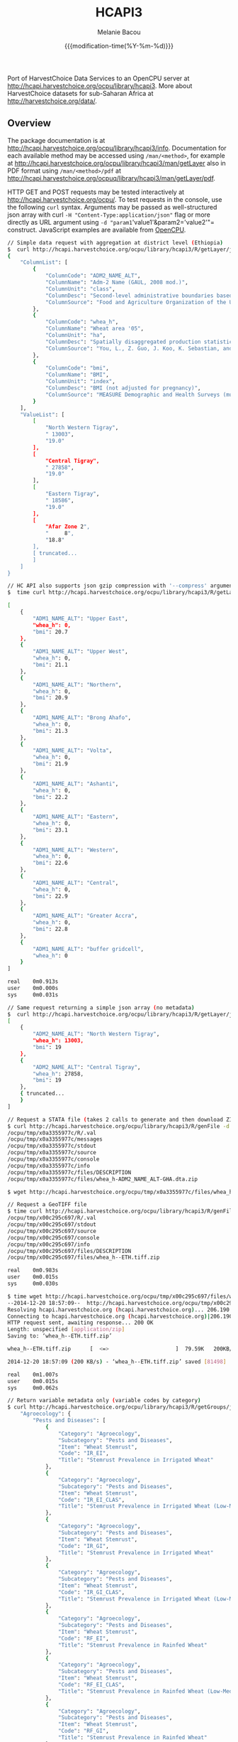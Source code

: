 #+TITLE: HCAPI3
#+AUTHOR: Melanie Bacou
#+EMAIL: mel@mbacou.com
#+DATE: {{{modification-time(%Y-%m-%d)}}}

#+OPTIONS: H:2 num:1 toc:2 \n:nil @:t ::t |:t ^:t -:t f:t *:t <:t
#+LaTeX_CLASS: mel-article
#+STARTUP: indent showstars

Port of HarvestChoice Data Services to an OpenCPU server at http://hcapi.harvestchoice.org/ocpu/library/hcapi3. More about HarvestChoice datasets for sub-Saharan Africa at http://harvestchoice.org/data/.

** Overview

The package documentation is at http://hcapi.harvestchoice.org/ocpu/library/hcapi3/info. Documentation for each available method may be accessed using =/man/<method>=, for example at http://hcapi.harvestchoice.org/ocpu/library/hcapi3/man/getLayer
also in PDF format using =/man/<method>/pdf= at
http://hcapi.harvestchoice.org/ocpuq/library/hcapi3/man/getLayer/pdf.

HTTP GET and POST requests may be tested interactively at http://hcapi.harvestchoice.org/ocpu/. To test requests in the console, use the following =curl= syntax. Arguments may be passed as well-structured json array with curl =-H "Content-Type:application/json"= flag or more directly as URL argument using =-d "param1='value1'&param2='value2'"= construct. JavaScript examples are available from [[https://www.opencpu.org/jslib.html][OpenCPU]].

#+BEGIN_SRC sh
// Simple data request with aggregation at district level (Ethiopia)
$  curl http://hcapi.harvestchoice.org/ocpu/library/hcapi3/R/getLayer/json -d '{"var": ["whea_h", "bmi"], "iso3": "ETH", "by": "ADM2_NAME_ALT", "as.class" : "list"}' -X POST -H "Content-Type:application/json"
{
    "ColumnList": [
        {
            "ColumnCode": "ADM2_NAME_ALT",
            "ColumnName": "Adm-2 Name (GAUL, 2008 mod.)",
            "ColumnUnit": "class",
            "ColumnDesc": "Second-level administrative boundaries based on GAUL 2008 (release 2009).",
            "ColumnSource": "Food and Agriculture Organization of the United Nations. FAO GEONETWORK. Global Administrative Unit Layers (GAUL) (GeoLayer). (Latest update: 18 Feb 2014) Accessed (20 Feb 2014). URI: http://data.fao.org/ref/f7e7adb0-88fd-11da-a88f-000d939bc5d8.html?version=1.0"
        },
        {
            "ColumnCode": "whea_h",
            "ColumnName": "Wheat area '05",
            "ColumnUnit": "ha",
            "ColumnDesc": "Spatially disaggregated production statistics of circa 2000 using the Spatial Production Allocation Model (SPAM). Values are for 5 arc-minute grid cells.",
            "ColumnSource": "You, L., Z. Guo, J. Koo, K. Sebastian, and U. Wood-Sichra. Spatial Production Allocation Model (SPAM) 2005 Version 1."
        },
        {
            "ColumnCode": "bmi",
            "ColumnName": "BMI",
            "ColumnUnit": "index",
            "ColumnDesc": "BMI (not adjusted for pregnancy)",
            "ColumnSource": "MEASURE Demographic and Health Surveys (multiple surveys), 2005-2012"
        }
    ],
    "ValueList": [
        [
            "North Western Tigray",
            " 13003",
            "19.0"
        ],
        [
            "Central Tigray",
            " 27858",
            "19.0"
        ],
        [
            "Eastern Tigray",
            " 18586",
            "19.0"
        ],
        [
            "Afar Zone 2",
            "     8",
            "18.8"
        ],
        [ truncated...
        ]
    ]
}

#+END_SRC

#+BEGIN_SRC sh
// HC API also supports json gzip compression with '--compress' argument thanks to OpenCPU. This is only useful on large data responses, otherwise entails a little extra overhead.
$  time curl http://hcapi.harvestchoice.org/ocpu/library/hcapi3/R/getLayer/json --compress -d '{"var": ["whea_h", "bmi"], "iso3": "GHA", "by": "ADM1_NAME_ALT"}' -X POST -H "Content-Type:application/json"

[
    {
        "ADM1_NAME_ALT": "Upper East",
        "whea_h": 0,
        "bmi": 20.7
    },
    {
        "ADM1_NAME_ALT": "Upper West",
        "whea_h": 0,
        "bmi": 21.1
    },
    {
        "ADM1_NAME_ALT": "Northern",
        "whea_h": 0,
        "bmi": 20.9
    },
    {
        "ADM1_NAME_ALT": "Brong Ahafo",
        "whea_h": 0,
        "bmi": 21.3
    },
    {
        "ADM1_NAME_ALT": "Volta",
        "whea_h": 0,
        "bmi": 21.9
    },
    {
        "ADM1_NAME_ALT": "Ashanti",
        "whea_h": 0,
        "bmi": 22.2
    },
    {
        "ADM1_NAME_ALT": "Eastern",
        "whea_h": 0,
        "bmi": 23.1
    },
    {
        "ADM1_NAME_ALT": "Western",
        "whea_h": 0,
        "bmi": 22.6
    },
    {
        "ADM1_NAME_ALT": "Central",
        "whea_h": 0,
        "bmi": 22.9
    },
    {
        "ADM1_NAME_ALT": "Greater Accra",
        "whea_h": 0,
        "bmi": 22.8
    },
    {
        "ADM1_NAME_ALT": "buffer gridcell",
        "whea_h": 0
    }
]

real    0m0.913s
user    0m0.000s
sys     0m0.031s

#+END_SRC

#+BEGIN_SRC sh
// Same request returning a simple json array (no metadata)
$  curl http://hcapi.harvestchoice.org/ocpu/library/hcapi3/R/getLayer/json -d '{"var": ["whea_h", "bmi"], "iso3": "ETH", "by": "ADM2_NAME_ALT"}' -X POST -H "Content-Type:application/json"
[
    {
        "ADM2_NAME_ALT": "North Western Tigray",
        "whea_h": 13003,
        "bmi": 19
    },
    {
        "ADM2_NAME_ALT": "Central Tigray",
        "whea_h": 27858,
        "bmi": 19
    },
    { truncated...
    }
]

#+END_SRC

#+BEGIN_SRC sh
// Request a STATA file (takes 2 calls to generate and then download ZIP file)
$ curl http://hcapi.harvestchoice.org/ocpu/library/hcapi3/R/genFile -d '{"var": "whea_h", "iso3" : "GHA", "by" : "ADM2_NAME_ALT", "format" : "dta"}' -X POST -H "Content-Type:application/json"
/ocpu/tmp/x0a3355977c/R/.val
/ocpu/tmp/x0a3355977c/messages
/ocpu/tmp/x0a3355977c/stdout
/ocpu/tmp/x0a3355977c/source
/ocpu/tmp/x0a3355977c/console
/ocpu/tmp/x0a3355977c/info
/ocpu/tmp/x0a3355977c/files/DESCRIPTION
/ocpu/tmp/x0a3355977c/files/whea_h-ADM2_NAME_ALT-GHA.dta.zip

$ wget http://hcapi.harvestchoice.org/ocpu/tmp/x0a3355977c/files/whea_h-ADM2_NAME_ALT-GHA.dta.zip

#+END_SRC

#+BEGIN_SRC sh
// Request a GeoTIFF file
$ time curl http://hcapi.harvestchoice.org/ocpu/library/hcapi3/R/genFile -d '{"var": ["whea_h", "bmi"], "iso3": "ETH", "format": "tiff"}' -X POST -H "Content-Type:application/json"
/ocpu/tmp/x00c295c697/R/.val
/ocpu/tmp/x00c295c697/stdout
/ocpu/tmp/x00c295c697/source
/ocpu/tmp/x00c295c697/console
/ocpu/tmp/x00c295c697/info
/ocpu/tmp/x00c295c697/files/DESCRIPTION
/ocpu/tmp/x00c295c697/files/whea_h--ETH.tiff.zip

real    0m0.983s
user    0m0.015s
sys     0m0.030s

$ time wget http://hcapi.harvestchoice.org/ocpu/tmp/x00c295c697/files/whea_h--ETH.tiff.zip
--2014-12-20 18:57:09--  http://hcapi.harvestchoice.org/ocpu/tmp/x00c295c697/files/whea_h--ETH.tiff.zip
Resolving hcapi.harvestchoice.org (hcapi.harvestchoice.org)... 206.190.150.74
Connecting to hcapi.harvestchoice.org (hcapi.harvestchoice.org)|206.190.150.74|:80... connected.
HTTP request sent, awaiting response... 200 OK
Length: unspecified [application/zip]
Saving to: ‘whea_h--ETH.tiff.zip’

whea_h--ETH.tiff.zip      [  <=>                     ]  79.59K   200KB/s   in 0.4s

2014-12-20 18:57:09 (200 KB/s) - ‘whea_h--ETH.tiff.zip’ saved [81498]

real    0m1.007s
user    0m0.015s
sys     0m0.062s

#+END_SRC

#+BEGIN_SRC sh
// Return variable metadata only (variable codes by category)
$ curl http://hcapi.harvestchoice.org/ocpu/library/hcapi3/R/getGroups/json -d "group='whea'" -X POST        {
    "Agroecology": {
        "Pests and Diseases": [
            {
                "Category": "Agroecology",
                "Subcategory": "Pests and Diseases",
                "Item": "Wheat Stemrust",
                "Code": "IR_EI",
                "Title": "Stemrust Prevalence in Irrigated Wheat"
            },
            {
                "Category": "Agroecology",
                "Subcategory": "Pests and Diseases",
                "Item": "Wheat Stemrust",
                "Code": "IR_EI_CLAS",
                "Title": "Stemrust Prevalence in Irrigated Wheat (Low-Med-High)"
            },
            {
                "Category": "Agroecology",
                "Subcategory": "Pests and Diseases",
                "Item": "Wheat Stemrust",
                "Code": "IR_GI",
                "Title": "Stemrust Prevalence in Irrigated Wheat"
            },
            {
                "Category": "Agroecology",
                "Subcategory": "Pests and Diseases",
                "Item": "Wheat Stemrust",
                "Code": "IR_GI_CLAS",
                "Title": "Stemrust Prevalence in Irrigated Wheat (Low-Med-High)"
            },
            {
                "Category": "Agroecology",
                "Subcategory": "Pests and Diseases",
                "Item": "Wheat Stemrust",
                "Code": "RF_EI",
                "Title": "Stemrust Prevalence in Rainfed Wheat"
            },
            {
                "Category": "Agroecology",
                "Subcategory": "Pests and Diseases",
                "Item": "Wheat Stemrust",
                "Code": "RF_EI_CLAS",
                "Title": "Stemrust Prevalence in Rainfed Wheat (Low-Med-High)"
            },
            {
                "Category": "Agroecology",
                "Subcategory": "Pests and Diseases",
                "Item": "Wheat Stemrust",
                "Code": "RF_GI",
                "Title": "Stemrust Prevalence in Rainfed Wheat"
            },
            {
                "Category": "Agroecology",
                "Subcategory": "Pests and Diseases",
                "Item": "Wheat Stemrust",
                "Code": "RF_GI_CLAS",
                "Title": "Stemrust Prevalence in Rainfed Wheat (Low-Med-High)"
            }
        ]
    },
    "Farming Systems": {
        "Harvested Area": [
            {
                "Category": "Farming Systems",
                "Subcategory": "Harvested Area",
                "Item": "Wheat",
                "Code": "whea_h",
                "Title": "Wheat Harvested Area (ha, 2005)"
            },
            {
                "Category": "Farming Systems",
                "Subcategory": "Harvested Area",
                "Item": "Wheat",
                "Code": "whea_i_h",
                "Title": "Wheat Irrigated Harvested Area (ha, 2005)"
            },
            {
                "Category": "Farming Systems",
                "Subcategory": "Harvested Area",
                "Item": "Wheat",
                "Code": "whea_r_h",
                "Title": "Wheat Rainfed Harvested Area (ha, 2005)"
            }
        ],
        "Production": [
            {
                "Category": "Farming Systems",
                "Subcategory": "Production",
                "Item": "Wheat",
                "Code": "whea_i_p",
                "Title": "Wheat Irrigated Production (mt, 2005)"
            },
            {
                "Category": "Farming Systems",
                "Subcategory": "Production",
                "Item": "Wheat",
                "Code": "whea_p",
                "Title": "Wheat Production (mt, 2005)"
            },
            {
                "Category": "Farming Systems",
                "Subcategory": "Production",
                "Item": "Wheat",
                "Code": "whea_r_p",
                "Title": "Wheat Rainfed Production (mt, 2005)"
            }
        ],
        "Value of Production": [
            {
                "Category": "Farming Systems",
                "Subcategory": "Value of Production",
                "Item": "Wheat",
                "Code": "whea_v",
                "Title": "Wheat Value Production (Int$, 2005)"
            }
        ],
        "Yield": [
            {
                "Category": "Farming Systems",
                "Subcategory": "Yield",
                "Item": "Wheat",
                "Code": "whea_i_y",
                "Title": "Wheat Irrigated Yield (kg/ha, 2005)"
            },
            {
                "Category": "Farming Systems",
                "Subcategory": "Yield",
                "Item": "Wheat",
                "Code": "whea_r_y",
                "Title": "Wheat Rainfed Yield (kg/ha, 2005)"
            },
            {
                "Category": "Farming Systems",
                "Subcategory": "Yield",
                "Item": "Wheat",
                "Code": "whea_y",
                "Title": "Wheat Yield (kg/ha, 2005)"
            }
        ]
    }
}

#+END_SRC

#+BEGIN_SRC sh
// Return full variable metadata
$ curl http://hcapi.harvestchoice.org/ocpu/library/hcapi3/R/getMeta/json -d "var='whea_h'" -X POST
[
    {
        "Label": "Wheat area '05",
        "Code": "whea_h",
        "Unit": "ha",
        "Type": "continuous",
        "Period": "2000",
        "Category": "Farming Systems",
        "Subcategory": "Harvested Area",
        "Item": "Wheat",
        "Source": "You, L., Z. Guo, J. Koo, K. Sebastian, and U. Wood-Sichra. Spatial Production Allocation Model (SPAM) 2005 Version 1.",
        "Contact": "u.wood-sichra@cgiar.org",
        "Details": "Wheat Harvested Area (ha, 2005). Spatially disaggregated production statistics of circa 2000 using the Spatial Production Allocation Model (SPAM). Values are for 5 arc-minute grid cells.",
        "Citation": "HarvestChoice, 2014. \"Wheat Harvested Area (ha, 2005)\", International Food Policy Research Institute, Washington, DC., and University of Minnesota, St. Paul, MN. Available online at http://harvestchoice.org/data/whea_h",
        "Version": "SChEF r2.0",
        "In Table": "cell5m_spam2005v1_harvestarea",
        "Formula": "",
        "isRaster": true,
        "dTopic": "Production",
        "dCrop": "Wheat",
        "dKeywords": "Crop, Crop Area, Wheat Area, Wheat Production, Sub-Saharan Africa",
        "classBreaks": "0|79|260|495|812|1360|2590",
        "classLabels": "none|under 80|80 - 260|260 - 495|495 - 812|812 - 1360|over 1360",
        "classColors": "#ffffffff|#EDF8E9|#C7E9C0|#A1D99B|#74C476|#31A354|#006D2C",
        "Website": "http://harvestchoice.org/data/whea_h",
        "WMS": "http://dev.harvestchoice.org:6080/arcgis/services/spam05_cell5m_h/MapServer/WMSServer",
        "Downloaded on": "2014-11-03"
    }
]

#+END_SRC

** Updates

*2014.12.18*: added a new argument `as.class=c("data.table", "list")` to getLayer() to allow control on the structure of the generated JSON response.

*2014.12.14*: lazy-loaded datasets now automatically update on package rebuild. Package may now be installed and loaded on remote clients. To install, use:

#+BEGIN_SRC sh
$ wget https://github.com/harvestchoice/hcapi3/blob/master/hcapi3_3.0_R_x86_64-redhat-linux-gnu.tar.gz
$ R CMD INSTALL hcapi3_3.0_R_x86_64-redhat-linux-gnu.tar.gz
#+END_SRC

*2014.11.11*: added a new method =reClassify()= for "on-the-fly" domain classification (aka. Spatial Targeting Tool) documented at http://hcapi.harvestchoice.org/ocpu/library/hcapi3/man/reClassify/pdf.

#+BEGIN_SRC sh
// Sample request
$ time curl http://hcapi.harvestchoice.org/ocpu/library/hcapi3/R/reClassify/json \
 -d '{"var" : ["whea_h", "AEZ16_CLAS"], "by" : {"AEZ16_CLAS": "Tropic - warm / semiarid", "PD05_RUR" : [60, 100], "TT_20K" : [0, 5]}}' \
 -X POST -H "Content-Type:application/json"
[
    {
        "TT_20K": "(0,5]",
        "whea_h": 111336,
        "AEZ16_CLAS": "Tropic - warm / semiarid"
    },
    {
        "whea_h": 26446,
        "AEZ16_CLAS": "Tropic - warm / semiarid"
    },
    {
        "PD05_RUR": "(60,100]",
        "TT_20K": "(0,5]",
        "whea_h": 14437,
        "AEZ16_CLAS": "Tropic - warm / semiarid"
    },
    {
        "PD05_RUR": "(60,100]",
        "whea_h": 6201,
        "AEZ16_CLAS": "Tropic - warm / semiarid"
    }
]

real    0m1.100s
user    0m0.015s
sys     0m0.015s
#+END_SRC

*2014.11.10*: changed data storage from sqlite database to persistent Rserve session (faster). rApache and RSQLite seemed to have a library conflict (logged bug [[https://github.com/rstats-db/RSQLite/issues/60#issuecomment-62497666][#issuecomment-62497666]]).

*2014.11.10*: added a new method =getLayerWKT()= to support point/polygon summaries.

#+BEGIN_SRC sh
// Sample request with a few points
$ time curl http://hcapi.harvestchoice.org/ocpu/library/hcapi3/R/getLayerWKT/json \
 -d '{"var" : ["whea_h", "AEZ16_CLAS"], "wkt" : "MULTIPOINT((35.69319860636820607 -3.91388197570256979), (35.47695932281013853 -4.34541210453119486), (36.61014339398586515 -6.19304393571206635), (36.47436786329777902 -5.51879978940470828))"}' \
 -X POST -H "Content-Type:application/json"

[
    {
        "CELL5M": 4987879,
        "ISO3": "TZA",
        "ADM0_NAME": "United Republic of Tanzania",
        "ADM1_NAME_ALT": "Dodoma",
        "ADM2_NAME_ALT": "Kongwa",
        "X": 36.625,
        "Y": -6.2083,
        "whea_h": 0,
        "AEZ16_CLAS": "Tropic - warm / semiarid"
    },
    {
        "CELL5M": 4866908,
        "ISO3": "TZA",
        "ADM0_NAME": "United Republic of Tanzania",
        "ADM1_NAME_ALT": "Manyara",
        "ADM2_NAME_ALT": "Babati",
        "X": 35.7083,
        "Y": -3.875,
        "whea_h": 0,
        "AEZ16_CLAS": "Tropic - warm / semiarid"
    },
    {
        "CELL5M": 4892825,
        "ISO3": "TZA",
        "ADM0_NAME": "United Republic of Tanzania",
        "ADM1_NAME_ALT": "Manyara",
        "ADM2_NAME_ALT": "Hanang",
        "X": 35.4583,
        "Y": -4.375,
        "whea_h": 148,
        "AEZ16_CLAS": "Tropic - cool / subhumid"
    },
    {
        "CELL5M": 4953317,
        "ISO3": "TZA",
        "ADM0_NAME": "United Republic of Tanzania",
        "ADM1_NAME_ALT": "Manyara",
        "ADM2_NAME_ALT": "Kiteto",
        "X": 36.4583,
        "Y": -5.5417,
        "whea_h": 0,
        "AEZ16_CLAS": "Tropic - cool / semiarid"
    }
]


real    0m2.660s
user    0m0.000s
sys     0m0.030s
#+END_SRC

Javascript client code is also available.

#+BEGIN_SRC javascript

// OpenCPU requires jquery
<script src="js/jquery.js"></script>
<script src="js/opencpu.js"></script>

// Set page to communicate with "hcapi3" package on server
ocpu.seturl("//hcapi.harvestchoice.org/ocpu/library/hcapi3/R")

// JavaScript client code
var layer = $("#layer").val();
var req = $("#plotdiv").rplot("getPlot", { var : layer })

// Optional: add custom callbacks
req.fail(function(){
    alert("R returned an error: " + req.responseText);
});

// Toy example
var req = ocpu.call("getLayer", {
   var: ["maiz_h", "maiz_y"], by: ["wealth", "AEZ16_CLAS"], iso3: "GHA"},

   function(session){

    //read the session properties (just for fun)
    $("#key").text(session.getKey());
    $("#location").text(session.getLoc());

    //retrieve session console (stdout) async
    session.getConsole(function(outtxt){
        $("#output").text(outtxt);
    });

    //retrieve the returned object async
    session.getObject(function(data){
        //data is the object returned by the R function
        alert("Array of length " + data.length + ".\nFirst few values:" + data.slice(0,3));
    });
})
#+END_SRC



